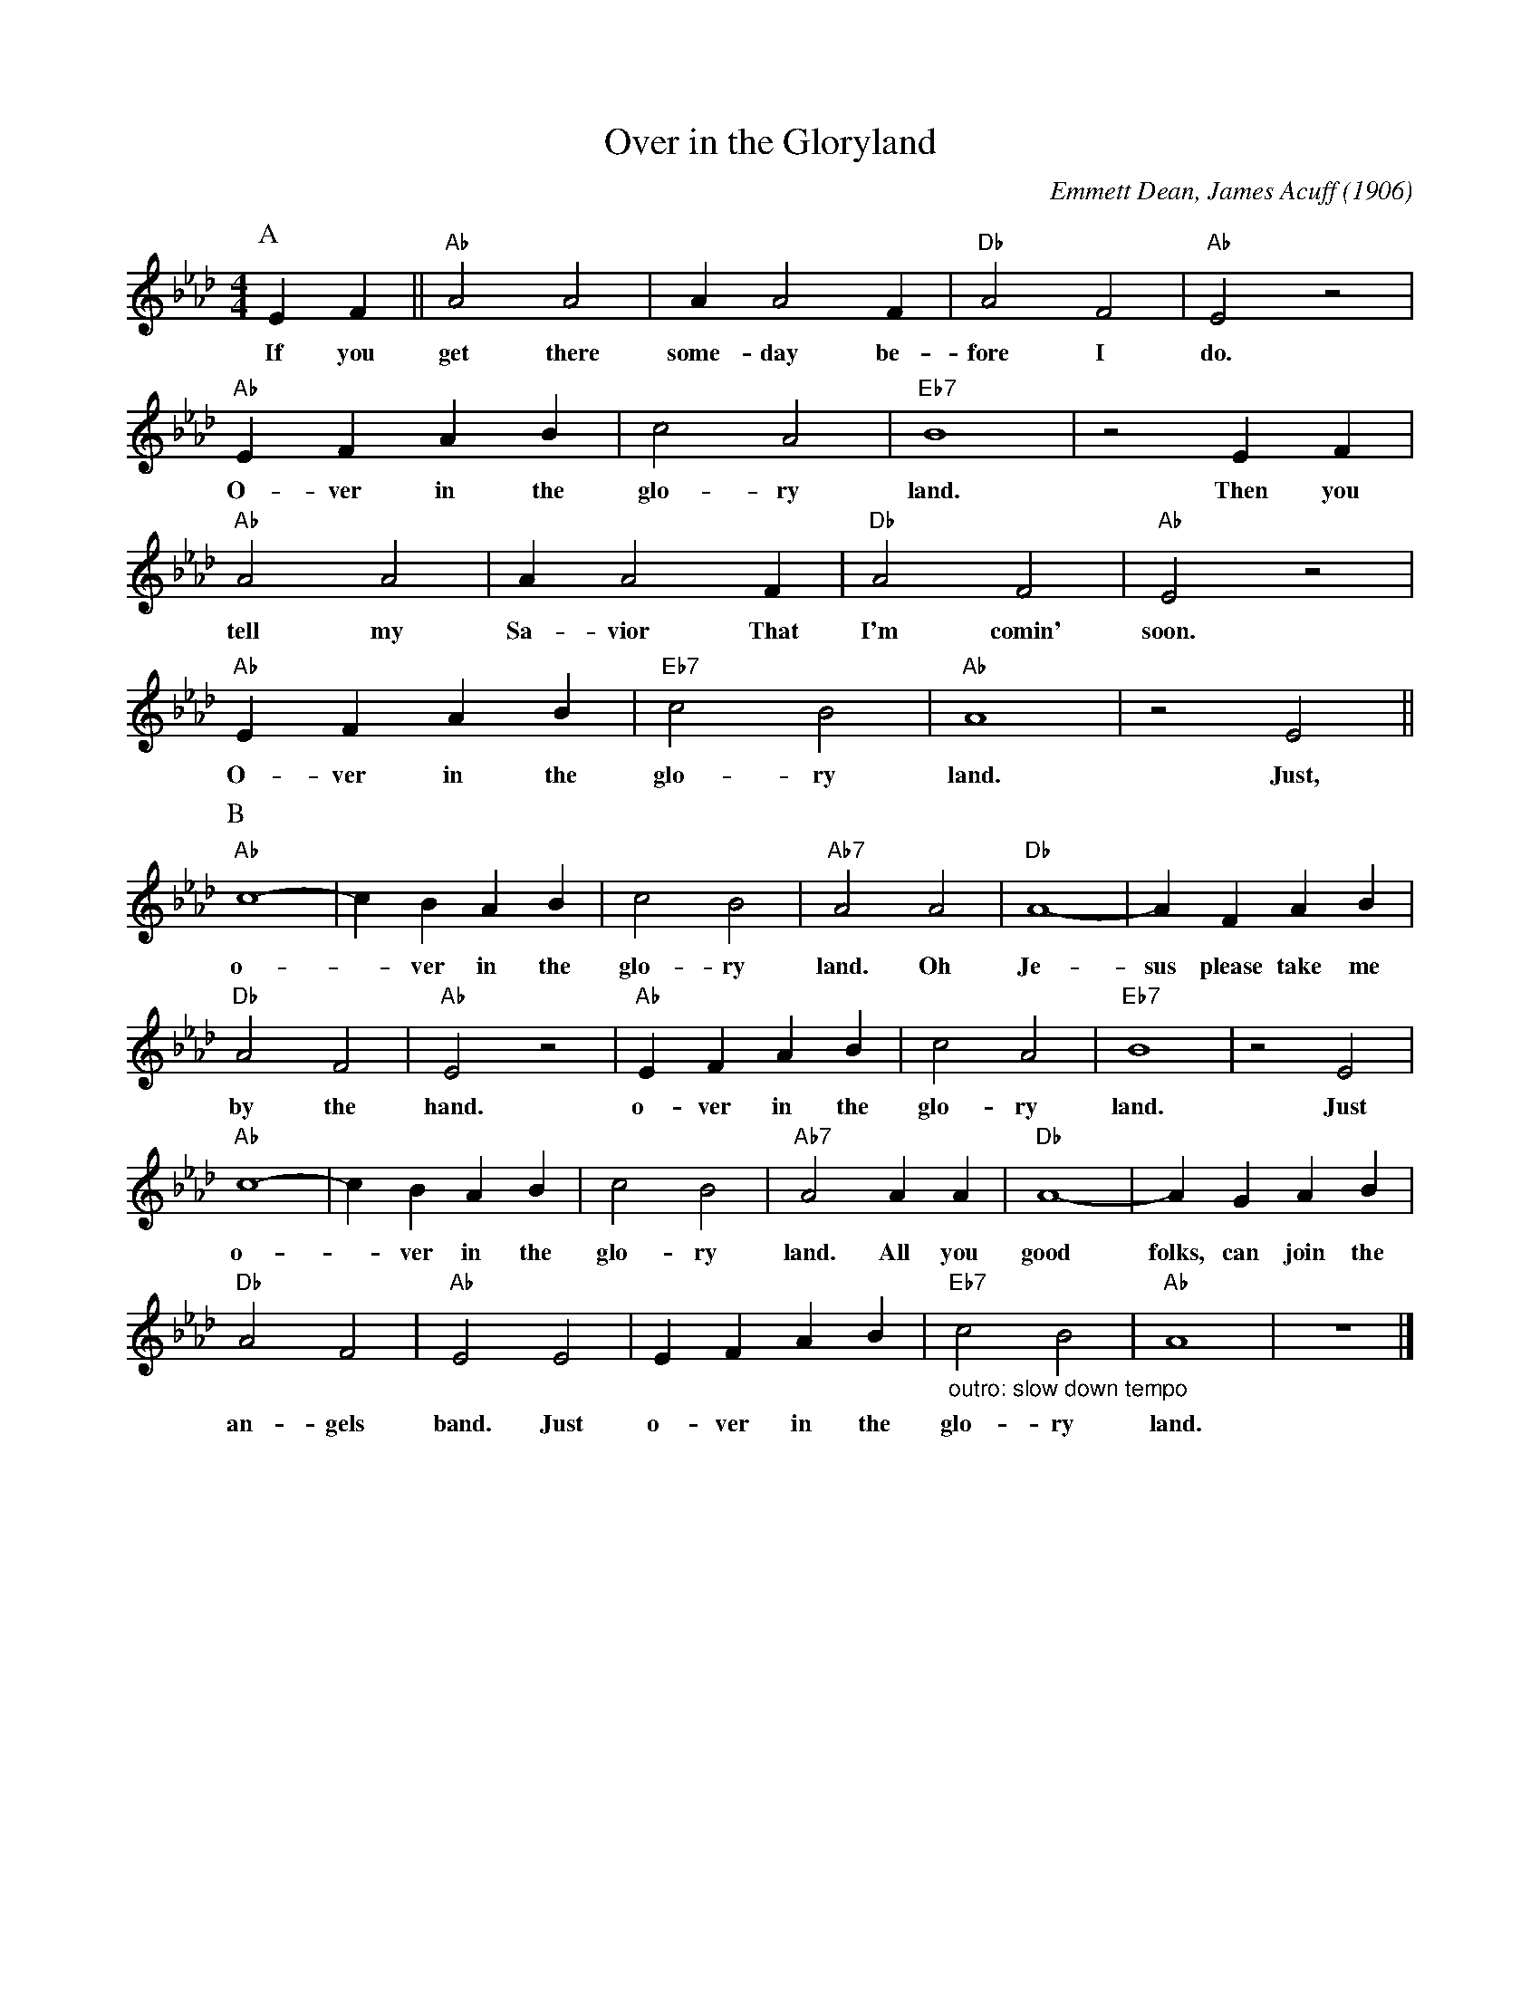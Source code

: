 X:1
T:Over in the Gloryland
C:Emmett Dean, James Acuff (1906)
M:4/4
L:1/4
F:https://www.youtube.com/watch?v=NMNOfxQ7qG8
R:Traditional
K:Abmaj
P:A
EF || "Ab" A2 A2 | AA2 F |"Db" A2 F2 |"Ab" E2 z2 |
w:If you get there some-day be-fore I do.
"Ab" EFAB | c2 A2 | "Eb7" B4 | z2 EF |
w:O-ver in the glo-ry land. Then you
"Ab" A2 A2 | AA2     F     | "Db" A2 F2 | "Ab" E2 z2 |
w: tell my | Sa-vior That  | I'm comin' soon.
"Ab" EFAB | "Eb7" c2 B2 | "Ab" A4 | z2 E2 ||
w:O-ver in the glo-ry land. Just,
P:B
"Ab" c4-|cB AB | c2 B2 | "Ab7" A2 A2 | "Db" A4-|AF AB |
w:o- _ ver in the glo-ry land. Oh Je-sus please take me
"Db" A2 F2 | "Ab" E2 z2 | "Ab" EFAB | c2 A2 | "Eb7" B4 | z2 E2 |
w:by the hand. o-ver in the glo-ry land. Just
 "Ab" c4-|cB AB | c2 B2 | "Ab7" A2 AA | "Db" A4-|AG AB |
w:o- _ ver in the  glo-ry land. All you good folks, can join the
"Db" A2 F2 | "Ab" E2 E2 |  EFAB | "Eb7" "_outro: slow down tempo" c2 B2 | "Ab" A4 | z4 |]
w:  an-gels band. Just  o-ver in the glo-ry land.